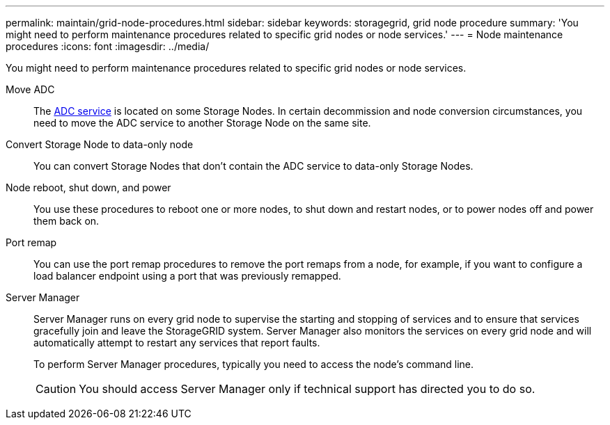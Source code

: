 ---
permalink: maintain/grid-node-procedures.html
sidebar: sidebar
keywords: storagegrid, grid node procedure
summary: 'You might need to perform maintenance procedures related to specific grid nodes or node services.'
---
= Node maintenance procedures
:icons: font
:imagesdir: ../media/

[.lead]
You might need to perform maintenance procedures related to specific grid nodes or node services.

Move ADC::
The link:../maintain/understanding-adc-service-quorum.html[ADC service] is located on some Storage Nodes. In certain decommission and node conversion circumstances, you need to move the ADC service to another Storage Node on the same site.

Convert Storage Node to data-only node::
You can convert Storage Nodes that don't contain the ADC service to data-only Storage Nodes. 

Node reboot, shut down, and power::
You use these procedures to reboot one or more nodes, to shut down and restart nodes, or to power nodes off and power them back on. 

Port remap::
You can use the port remap procedures to remove the port remaps from a node, for example, if you want to configure a load balancer endpoint using a port that was previously remapped.

Server Manager::
Server Manager runs on every grid node to supervise the starting and stopping of services and to ensure that services gracefully join and leave the StorageGRID system. Server Manager also monitors the services on every grid node and will automatically attempt to restart any services that report faults.
+
To perform Server Manager procedures, typically you need to access the node's command line.
+
CAUTION: You should access Server Manager only if technical support has directed you to do so.

